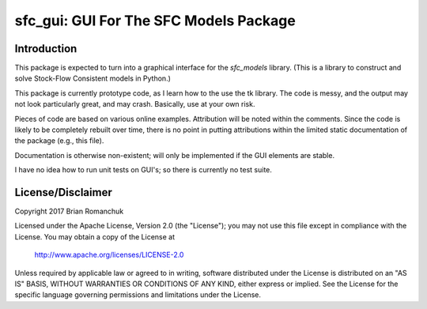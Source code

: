 sfc_gui: GUI For The SFC Models Package
=======================================

Introduction
------------

This package is expected to turn into a graphical interface for the *sfc_models* library. (This is
a library to construct and solve Stock-Flow Consistent models in Python.)

This package is currently prototype code, as I learn how to the use the tk library. The code is
messy, and the output may not look particularly great, and may crash. Basically, use at your own risk.

Pieces of code are based on various online examples. Attribution will be noted within the comments.
Since the code is likely to be completely rebuilt over time, there is no point in putting attributions
within the limited static documentation of the package (e.g., this file).

Documentation is otherwise non-existent; will only be implemented if the GUI elements are stable.

I have no idea how to run unit tests on GUI's; so there is currently no test suite.


License/Disclaimer
------------------

Copyright 2017 Brian Romanchuk

Licensed under the Apache License, Version 2.0 (the "License");
you may not use this file except in compliance with the License.
You may obtain a copy of the License at

    http://www.apache.org/licenses/LICENSE-2.0

Unless required by applicable law or agreed to in writing, software
distributed under the License is distributed on an "AS IS" BASIS,
WITHOUT WARRANTIES OR CONDITIONS OF ANY KIND, either express or implied.
See the License for the specific language governing permissions and
limitations under the License.

